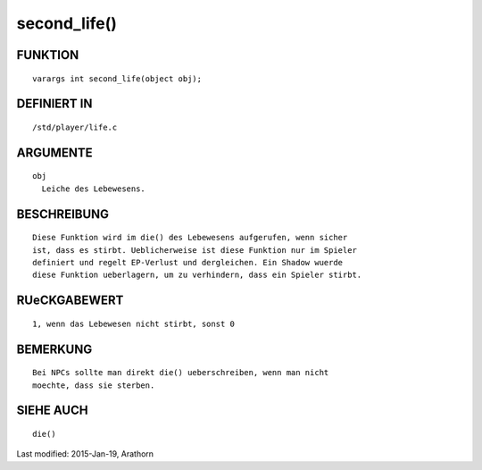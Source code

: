 second_life()
=============

FUNKTION
--------
::

	varargs int second_life(object obj);

DEFINIERT IN
------------
::

	/std/player/life.c

ARGUMENTE
---------
::

	obj
	  Leiche des Lebewesens.

BESCHREIBUNG
------------
::

        Diese Funktion wird im die() des Lebewesens aufgerufen, wenn sicher
        ist, dass es stirbt. Ueblicherweise ist diese Funktion nur im Spieler
        definiert und regelt EP-Verlust und dergleichen. Ein Shadow wuerde
        diese Funktion ueberlagern, um zu verhindern, dass ein Spieler stirbt.

RUeCKGABEWERT
-------------
::

        1, wenn das Lebewesen nicht stirbt, sonst 0

BEMERKUNG
---------
::

        Bei NPCs sollte man direkt die() ueberschreiben, wenn man nicht
        moechte, dass sie sterben.

SIEHE AUCH
----------
::

        die()


Last modified: 2015-Jan-19, Arathorn 

